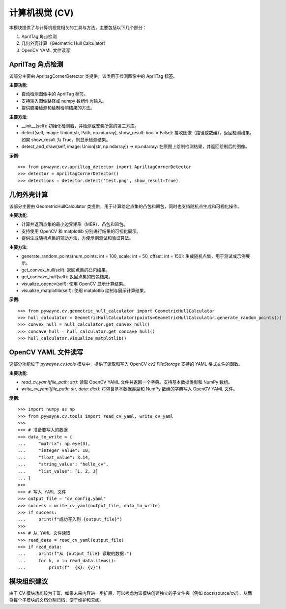 计算机视觉 (CV)
=================

本模块提供了与计算机视觉相关的工具与方法，主要包括以下几个部分：

1. AprilTag 角点检测
2. 几何外壳计算（Geometric Hull Calculator）
3. OpenCV YAML 文件读写

AprilTag 角点检测
-------------------

该部分主要由 ApriltagCornerDetector 类提供，该类用于检测图像中的 AprilTag 标签。

**主要功能**:

- 自动检测图像中的 AprilTag 标签。
- 支持输入图像路径或 numpy 数组作为输入。
- 提供直接检测和绘制检测结果的方法。

**主要方法**:

- __init__(self): 初始化检测器，并检测或安装所需的第三方库。

- detect(self, image: Union[str, Path, np.ndarray], show_result: bool = False):
  接收图像（路径或数组），返回检测结果。如果 show_result 为 True，则显示检测结果。

- detect_and_draw(self, image: Union[str, np.ndarray]) -> np.ndarray:
  在原图上绘制检测结果，并返回绘制后的图像。

**示例**::

   >>> from pywayne.cv.apriltag_detector import ApriltagCornerDetector
   >>> detector = ApriltagCornerDetector()
   >>> detections = detector.detect('test.png', show_result=True)

几何外壳计算
---------------

该部分主要由 GeometricHullCalculator 类提供，用于计算给定点集的凸包和凹包，同时也支持随机点生成和可视化操作。

**主要功能**:

- 计算并返回点集的最小边界矩形（MBR）、凸包和凹包。
- 支持使用 OpenCV 和 matplotlib 分别进行结果的可视化展示。
- 提供生成随机点集的辅助方法，方便示例测试和验证算法。

**主要方法**:

- generate_random_points(num_points: int = 100, scale: int = 50, offset: int = 150):
  生成随机点集，用于测试或示例展示。

- get_convex_hull(self):
  返回点集的凸包结果。

- get_concave_hull(self):
  返回点集的凹包结果。

- visualize_opencv(self):
  使用 OpenCV 显示计算结果。

- visualize_matplotlib(self):
  使用 matplotlib 绘制与展示计算结果。

**示例**::

   >>> from pywayne.cv.geometric_hull_calculator import GeometricHullCalculator
   >>> hull_calculator = GeometricHullCalculator(points=GeometricHullCalculator.generate_random_points())
   >>> convex_hull = hull_calculator.get_convex_hull()
   >>> concave_hull = hull_calculator.get_concave_hull()
   >>> hull_calculator.visualize_matplotlib()

OpenCV YAML 文件读写
----------------------

这部分功能位于 `pywayne.cv.tools` 模块中，提供了读取和写入 OpenCV `cv2.FileStorage` 支持的 YAML 格式文件的函数。

**主要功能**:

- `read_cv_yaml(file_path: str)`: 读取 OpenCV YAML 文件并返回一个字典。支持基本数据类型和 NumPy 数组。
- `write_cv_yaml(file_path: str, data: dict)`: 将包含基本数据类型和 NumPy 数组的字典写入 OpenCV YAML 文件。

**示例**::

   >>> import numpy as np
   >>> from pywayne.cv.tools import read_cv_yaml, write_cv_yaml
   >>> 
   >>> # 准备要写入的数据
   >>> data_to_write = {
   ...     "matrix": np.eye(3),
   ...     "integer_value": 10,
   ...     "float_value": 3.14,
   ...     "string_value": "hello_cv",
   ...     "list_value": [1, 2, 3]
   ... }
   >>> 
   >>> # 写入 YAML 文件
   >>> output_file = "cv_config.yaml"
   >>> success = write_cv_yaml(output_file, data_to_write)
   >>> if success:
   ...     print(f"成功写入到 {output_file}")
   >>> 
   >>> # 从 YAML 文件读取
   >>> read_data = read_cv_yaml(output_file)
   >>> if read_data:
   ...     print(f"从 {output_file} 读取的数据:")
   ...     for k, v in read_data.items():
   ...         print(f"  {k}: {v}")


模块组织建议
----------------

由于 CV 模块功能较为丰富，如果未来内容进一步扩展，可以考虑为该模块创建独立的子文件夹（例如 docs/source/cv/），从而将每个子模块的文档分别归档，便于维护和查阅。 